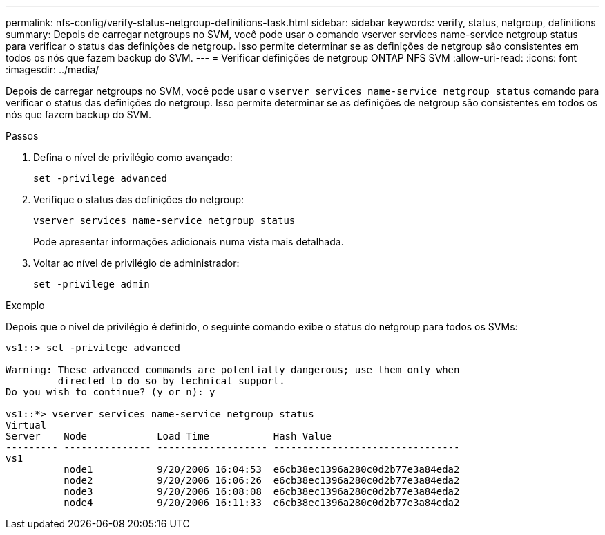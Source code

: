 ---
permalink: nfs-config/verify-status-netgroup-definitions-task.html 
sidebar: sidebar 
keywords: verify, status, netgroup, definitions 
summary: Depois de carregar netgroups no SVM, você pode usar o comando vserver services name-service netgroup status para verificar o status das definições de netgroup. Isso permite determinar se as definições de netgroup são consistentes em todos os nós que fazem backup do SVM. 
---
= Verificar definições de netgroup ONTAP NFS SVM
:allow-uri-read: 
:icons: font
:imagesdir: ../media/


[role="lead"]
Depois de carregar netgroups no SVM, você pode usar o `vserver services name-service netgroup status` comando para verificar o status das definições do netgroup. Isso permite determinar se as definições de netgroup são consistentes em todos os nós que fazem backup do SVM.

.Passos
. Defina o nível de privilégio como avançado:
+
`set -privilege advanced`

. Verifique o status das definições do netgroup:
+
`vserver services name-service netgroup status`

+
Pode apresentar informações adicionais numa vista mais detalhada.

. Voltar ao nível de privilégio de administrador:
+
`set -privilege admin`



.Exemplo
Depois que o nível de privilégio é definido, o seguinte comando exibe o status do netgroup para todos os SVMs:

[listing]
----
vs1::> set -privilege advanced

Warning: These advanced commands are potentially dangerous; use them only when
         directed to do so by technical support.
Do you wish to continue? (y or n): y

vs1::*> vserver services name-service netgroup status
Virtual
Server    Node            Load Time           Hash Value
--------- --------------- ------------------- --------------------------------
vs1
          node1           9/20/2006 16:04:53  e6cb38ec1396a280c0d2b77e3a84eda2
          node2           9/20/2006 16:06:26  e6cb38ec1396a280c0d2b77e3a84eda2
          node3           9/20/2006 16:08:08  e6cb38ec1396a280c0d2b77e3a84eda2
          node4           9/20/2006 16:11:33  e6cb38ec1396a280c0d2b77e3a84eda2
----